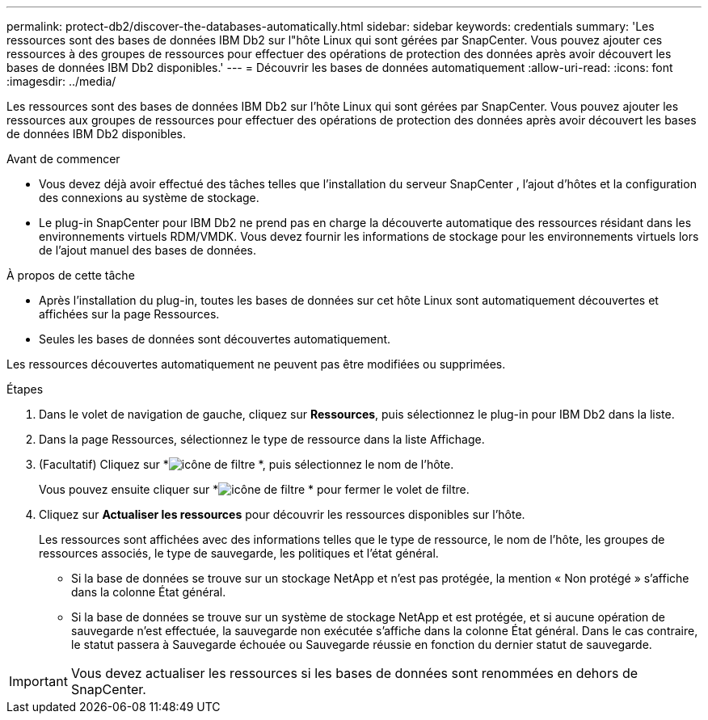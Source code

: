 ---
permalink: protect-db2/discover-the-databases-automatically.html 
sidebar: sidebar 
keywords: credentials 
summary: 'Les ressources sont des bases de données IBM Db2 sur l"hôte Linux qui sont gérées par SnapCenter.  Vous pouvez ajouter ces ressources à des groupes de ressources pour effectuer des opérations de protection des données après avoir découvert les bases de données IBM Db2 disponibles.' 
---
= Découvrir les bases de données automatiquement
:allow-uri-read: 
:icons: font
:imagesdir: ../media/


[role="lead"]
Les ressources sont des bases de données IBM Db2 sur l'hôte Linux qui sont gérées par SnapCenter.  Vous pouvez ajouter les ressources aux groupes de ressources pour effectuer des opérations de protection des données après avoir découvert les bases de données IBM Db2 disponibles.

.Avant de commencer
* Vous devez déjà avoir effectué des tâches telles que l’installation du serveur SnapCenter , l’ajout d’hôtes et la configuration des connexions au système de stockage.
* Le plug-in SnapCenter pour IBM Db2 ne prend pas en charge la découverte automatique des ressources résidant dans les environnements virtuels RDM/VMDK.  Vous devez fournir les informations de stockage pour les environnements virtuels lors de l'ajout manuel des bases de données.


.À propos de cette tâche
* Après l’installation du plug-in, toutes les bases de données sur cet hôte Linux sont automatiquement découvertes et affichées sur la page Ressources.
* Seules les bases de données sont découvertes automatiquement.


Les ressources découvertes automatiquement ne peuvent pas être modifiées ou supprimées.

.Étapes
. Dans le volet de navigation de gauche, cliquez sur *Ressources*, puis sélectionnez le plug-in pour IBM Db2 dans la liste.
. Dans la page Ressources, sélectionnez le type de ressource dans la liste Affichage.
. (Facultatif) Cliquez sur *image:../media/filter_icon.gif["icône de filtre"] *, puis sélectionnez le nom de l'hôte.
+
Vous pouvez ensuite cliquer sur *image:../media/filter_icon.gif["icône de filtre"] * pour fermer le volet de filtre.

. Cliquez sur *Actualiser les ressources* pour découvrir les ressources disponibles sur l'hôte.
+
Les ressources sont affichées avec des informations telles que le type de ressource, le nom de l'hôte, les groupes de ressources associés, le type de sauvegarde, les politiques et l'état général.

+
** Si la base de données se trouve sur un stockage NetApp et n'est pas protégée, la mention « Non protégé » s'affiche dans la colonne État général.
** Si la base de données se trouve sur un système de stockage NetApp et est protégée, et si aucune opération de sauvegarde n'est effectuée, la sauvegarde non exécutée s'affiche dans la colonne État général.  Dans le cas contraire, le statut passera à Sauvegarde échouée ou Sauvegarde réussie en fonction du dernier statut de sauvegarde.





IMPORTANT: Vous devez actualiser les ressources si les bases de données sont renommées en dehors de SnapCenter.
